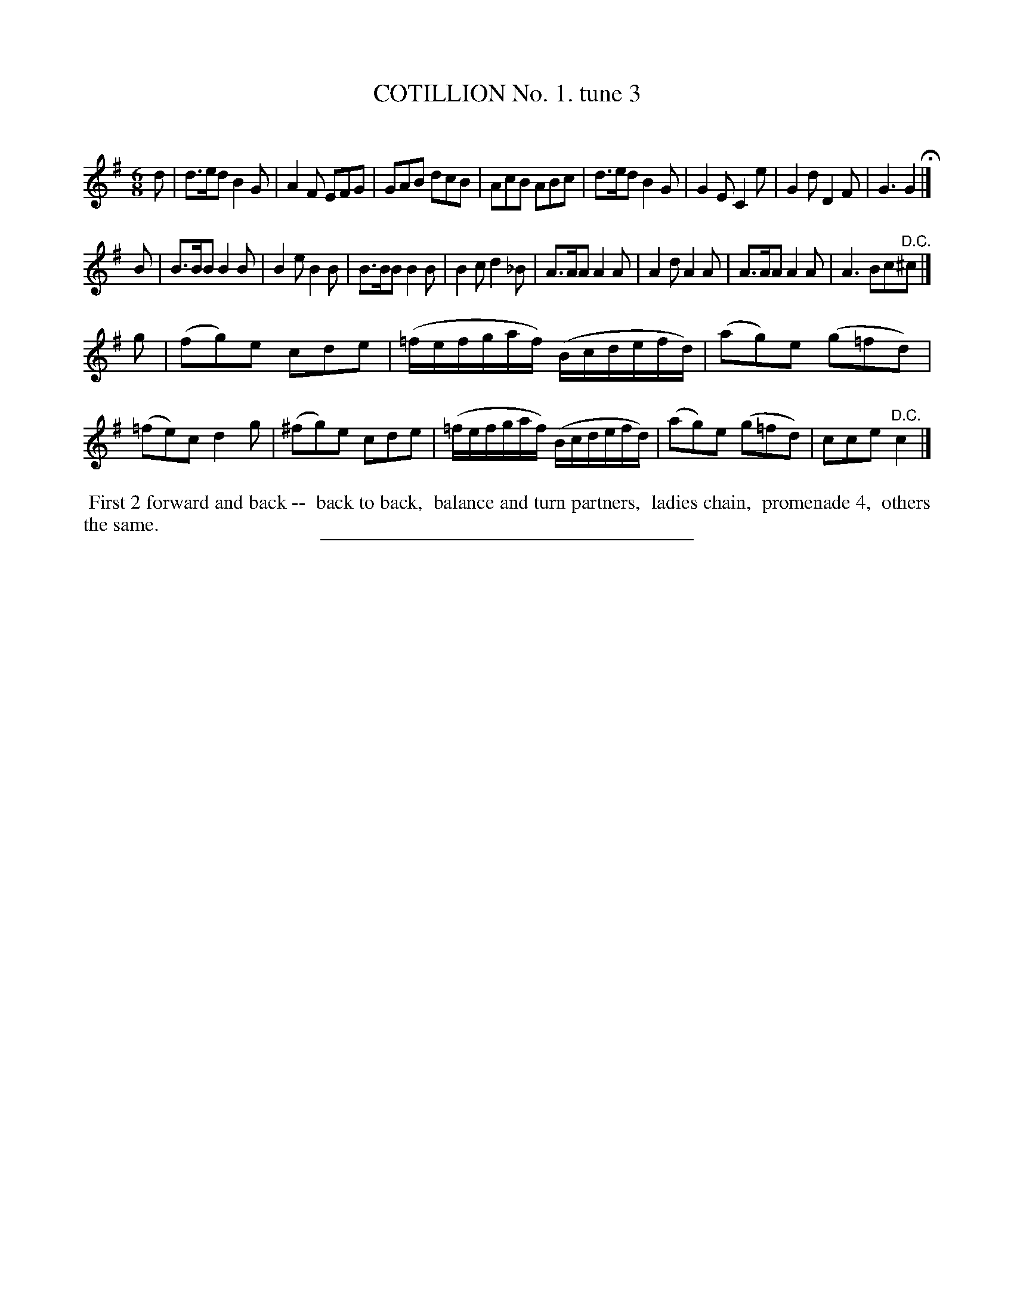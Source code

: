 X: 10683
T: COTILLION No. 1. tune 3
C:
%R: jig
B: Elias Howe "The Musician's Companion" Part 1 1842 p.68 #3
S: http://imslp.org/wiki/The_Musician's_Companion_(Howe,_Elias)
Z: 2015 John Chambers <jc:trillian.mit.edu>
M: 6/8
L: 1/8
K: G
% - - - - - - - - - - - - - - - - - - - - - - - - -
d |\
d>ed B2G | A2F EFG | GAB dcB | AcB ABc |\
d>ed B2G | G2E C2e | G2d D2F | G3 G2 H|]
B |\
B>BB B2B | B2e B2B | B>BB B2B | B2c d2_B |\
A>AA A2A | A2d A2A | A>AA A2A | A3 Bc"^D.C."^c |]
g |\
(fg)e cde | (=f/e/f/g/a/f/) (B/c/d/e/f/d/) | (ag)e (g=fd) | (=fe)c d2g |\
(^fg)e cde | (=f/e/f/g/a/f/) (B/c/d/e/f/d/) | (ag)e (g=fd) | cce "^D.C."c2 |]
% - - - - - - - - - - Dance description - - - - - - - - - -
%%begintext align
%% First 2 forward and back --
%% back to back,
%% balance and turn partners,
%% ladies chain,
%% promenade 4,
%% others the same.
%%endtext
% - - - - - - - - - - - - - - - - - - - - - - - - -
%%sep 1 1 300
